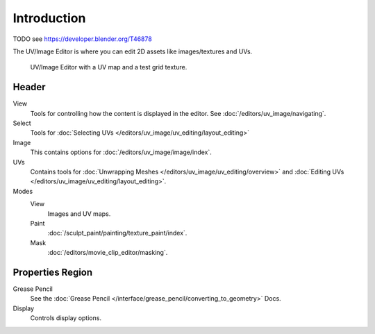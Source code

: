 
************
Introduction
************

TODO see https://developer.blender.org/T46878

The UV/Image Editor is where you can edit 2D assets like images/textures and UVs.

.. Using the UV editor is explained more in depth in the next sections.
   This is an overview of the tools found there.

.. figure:: /images/editors_uv-image-main.jpg

   UV/Image Editor with a UV map and a test grid texture.


Header
======

View
   Tools for controlling how the content is displayed in the editor.
   See :doc:`/editors/uv_image/navigating`.
Select
   Tools for :doc:`Selecting UVs </editors/uv_image/uv_editing/layout_editing>`
Image
   This contains options for :doc:`/editors/uv_image/image/index`.
UVs
   Contains tools for :doc:`Unwrapping Meshes </editors/uv_image/uv_editing/overview>`
   and :doc:`Editing UVs </editors/uv_image/uv_editing/layout_editing>`.

Modes
   View
      Images and UV maps.
   Paint
      :doc:`/sculpt_paint/painting/texture_paint/index`.
   Mask
      :doc:`/editors/movie_clip_editor/masking`.


Properties Region
=================

Grease Pencil
   See the :doc:`Grease Pencil </interface/grease_pencil/converting_to_geometry>` Docs.
Display
   Controls display options.
